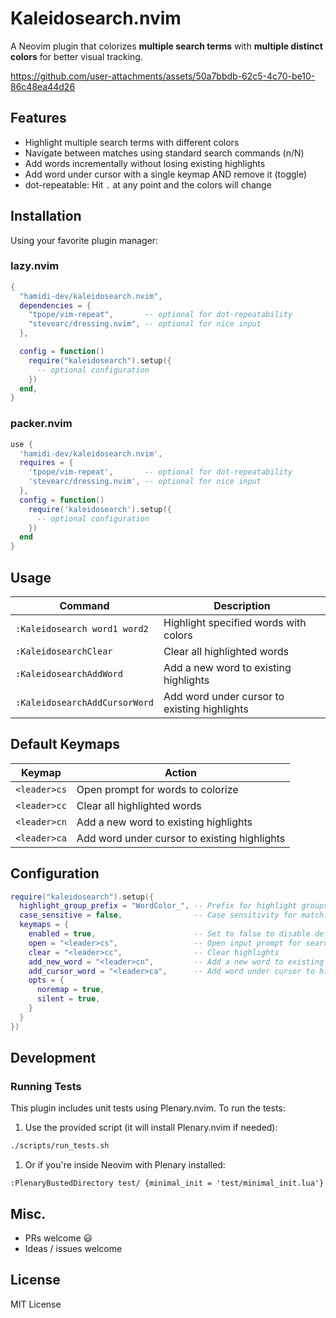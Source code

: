 #+AUTHOR: hamidi-dev

* Kaleidosearch.nvim

A Neovim plugin that colorizes *multiple search terms* with *multiple distinct colors* for better visual tracking.

https://github.com/user-attachments/assets/50a7bbdb-62c5-4c70-be10-86c48ea44d26

** Features

- Highlight multiple search terms with different colors
- Navigate between matches using standard search commands (n/N)
- Add words incrementally without losing existing highlights
- Add word under cursor with a single keymap AND remove it (toggle)
- dot-repeatable: Hit ~.~ at any point and the colors will change

** Installation

Using your favorite plugin manager:

*** lazy.nvim
#+begin_src lua
{
  "hamidi-dev/kaleidosearch.nvim",
  dependencies = {
    "tpope/vim-repeat",       -- optional for dot-repeatability
    "stevearc/dressing.nvim", -- optional for nice input
  },

  config = function()
    require("kaleidosearch").setup({
      -- optional configuration
    })
  end,
}
#+end_src

*** packer.nvim
#+begin_src lua
use {
  'hamidi-dev/kaleidosearch.nvim',
  requires = {
    'tpope/vim-repeat',       -- optional for dot-repeatability
    'stevearc/dressing.nvim', -- optional for nice input
  },
  config = function()
    require('kaleidosearch').setup({
      -- optional configuration
    })
  end
}
#+end_src

** Usage

| Command                       | Description                                  |
|-------------------------------+----------------------------------------------|
| ~:Kaleidosearch word1 word2~  | Highlight specified words with colors        |
| ~:KaleidosearchClear~         | Clear all highlighted words                  |
| ~:KaleidosearchAddWord~       | Add a new word to existing highlights        |
| ~:KaleidosearchAddCursorWord~ | Add word under cursor to existing highlights |

** Default Keymaps

| Keymap         | Action                                    |
|----------------+-------------------------------------------|
| ~<leader>cs~   | Open prompt for words to colorize         |
| ~<leader>cc~   | Clear all highlighted words               |
| ~<leader>cn~   | Add a new word to existing highlights     |
| ~<leader>ca~   | Add word under cursor to existing highlights |

** Configuration

#+begin_src lua
require("kaleidosearch").setup({
  highlight_group_prefix = "WordColor_", -- Prefix for highlight groups
  case_sensitive = false,                -- Case sensitivity for matching
  keymaps = {
    enabled = true,                      -- Set to false to disable default keymaps
    open = "<leader>cs",                 -- Open input prompt for search
    clear = "<leader>cc",                -- Clear highlights
    add_new_word = "<leader>cn",         -- Add a new word to existing highlights
    add_cursor_word = "<leader>ca",      -- Add word under cursor to highlights
    opts = {
      noremap = true,
      silent = true,
    }
  }
})
#+end_src

** Development

*** Running Tests

This plugin includes unit tests using Plenary.nvim. To run the tests:

1. Use the provided script (it will install Plenary.nvim if needed):

#+begin_src bash
./scripts/run_tests.sh
#+end_src

2. Or if you're inside Neovim with Plenary installed:

#+begin_src vim
:PlenaryBustedDirectory test/ {minimal_init = 'test/minimal_init.lua'}
#+end_src

** Misc. 

- PRs welcome 😃
- Ideas / issues welcome 

** License

MIT License

